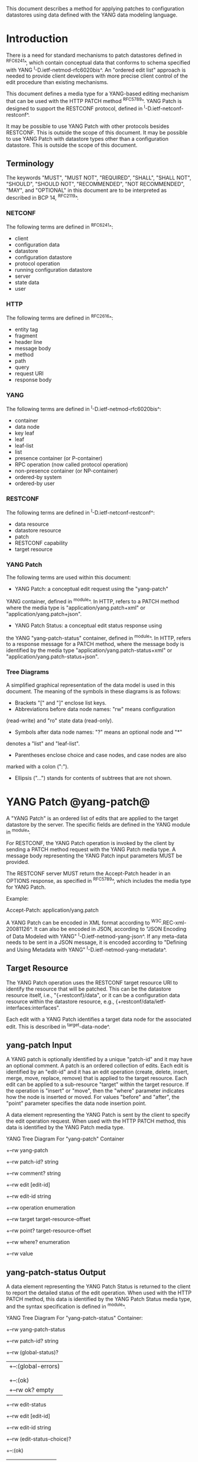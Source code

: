 # -*- org -*-

This document describes a method for applying patches
to configuration datastores using data defined with the YANG
data modeling language.

* Introduction

There is a need for standard mechanisms to patch
datastores defined in ^RFC6241^,
which contain conceptual data that conforms to
schema specified with YANG ^I-D.ietf-netmod-rfc6020bis^.
An "ordered edit list" 
approach is needed to provide client developers with
more precise client control of the edit procedure than
existing mechanisms.

This document defines a media type for a YANG-based editing
mechanism that can be used with the HTTP PATCH method ^RFC5789^.
YANG Patch is designed to support the RESTCONF protocol,
defined in ^I-D.ietf-netconf-restconf^.

It may be possible to use YANG Patch with other protocols
besides RESTCONF. This is outside the scope of this document.
It may be possible to use YANG Patch with datastore
types other than a configuration datastore.  
This is outside the scope of this document.

** Terminology

The keywords "MUST", "MUST NOT", "REQUIRED", "SHALL", "SHALL NOT",
"SHOULD", "SHOULD NOT", "RECOMMENDED", "NOT RECOMMENDED", "MAY", and
"OPTIONAL" in this document are to be interpreted as described in BCP
14, ^RFC2119^.

*** NETCONF

The following terms are defined in ^RFC6241^:

- client
- configuration data
- datastore
- configuration datastore
- protocol operation
- running configuration datastore
- server
- state data
- user

*** HTTP

The following terms are defined in ^RFC2616^:

- entity tag
- fragment
- header line
- message body
- method
- path
- query
- request URI
- response body

*** YANG

The following terms are defined in ^I-D.ietf-netmod-rfc6020bis^:

- container
- data node
- key leaf
- leaf
- leaf-list
- list
- presence container (or P-container)
- RPC operation (now called protocol operation)
- non-presence container (or NP-container)
- ordered-by system
- ordered-by user

*** RESTCONF

The following terms are defined in ^I-D.ietf-netconf-restconf^:

- data resource
- datastore resource
- patch
- RESTCONF capability
- target resource

*** YANG Patch

The following terms are used within this document:

- YANG Patch: a conceptual edit request using the "yang-patch"
YANG container, defined in ^module^.
In HTTP, refers to a PATCH method where the media type
is "application/yang.patch+xml" or "application/yang.patch+json".

- YANG Patch Status: a conceptual edit status response using
the YANG "yang-patch-status" container, defined in ^module^.
In HTTP, refers to a response message for a PATCH method,
where the message body is identified by the media 
type "application/yang.patch-status+xml"
or "application/yang.patch-status+json".

*** Tree Diagrams

A simplified graphical representation of the data model is used in
this document.  The meaning of the symbols in these
diagrams is as follows:

- Brackets "[" and "]" enclose list keys.
- Abbreviations before data node names: "rw" means configuration
(read-write) and "ro" state data (read-only).
- Symbols after data node names: "?" means an optional node and "*"
denotes a "list" and "leaf-list".
- Parentheses enclose choice and case nodes, and case nodes are also
marked with a colon (":").
- Ellipsis ("...") stands for contents of subtrees that are not shown.

* YANG Patch @yang-patch@

A "YANG Patch" is an ordered list of edits that are applied
to the target datastore by the server. The specific fields
are defined in the YANG module in ^module^.

For RESTCONF, the YANG Patch operation is invoked
by the client by sending a PATCH method request with
the YANG Patch media type. A message body representing the
YANG Patch input parameters MUST be provided.

The RESTCONF server MUST return the Accept-Patch header
in an OPTIONS response, as specified in ^RFC5789^,
which includes the media type for YANG Patch.

Example:

  Accept-Patch: application/yang.patch

A YANG Patch can be encoded in XML format according
to ^W3C.REC-xml-20081126^. It can also be encoded in
JSON, according to "JSON Encoding of Data Modeled with YANG"
^I-D.ietf-netmod-yang-json^.  If any meta-data needs to
be sent in a JSON message, it is encoded according
to "Defining and Using Metadata with YANG" ^I-D.ietf-netmod-yang-metadata^.

** Target Resource

The YANG Patch operation uses the RESTCONF target resource URI
to identify the resource that will be patched.
This can be the datastore resource itself, i.e.,  "{+restconf}/data",
or it can be a configuration data resource within the
datastore resource, e.g., {+restconf/data/ietf-interfaces:interfaces".

Each edit with a YANG Patch identifies a target data node
for the associated edit. This is described in ^target-data-node^.

** yang-patch Input

A YANG patch is optionally identified by a unique "patch-id" and it
may have an optional comment.  A patch is an ordered collection of
edits. Each edit is identified by an "edit-id" and it has an edit
operation (create, delete, insert, merge, move, replace, remove)
that is applied to the target resource.  Each edit can be applied
to a sub-resource "target" within the target resource.
If the operation is "insert" or "move", then the "where"
parameter indicates how the node is inserted or moved.
For values "before" and "after", the "point" parameter
specifies the data node insertion point.

A data element representing the YANG Patch is sent
by the client to specify the edit operation request.
When used with the HTTP PATCH method, this data is identified
by the YANG Patch media type.

YANG Tree Diagram For "yang-patch" Container

   +--rw yang-patch
      +--rw patch-id?   string
      +--rw comment?    string
      +--rw edit [edit-id]
         +--rw edit-id      string
         +--rw operation    enumeration
         +--rw target       target-resource-offset
         +--rw point?       target-resource-offset
         +--rw where?       enumeration
         +--rw value


** yang-patch-status Output

A data element representing the YANG Patch Status is returned
to the client to report the detailed status of the edit operation.
When used with the HTTP PATCH method, this data is identified
by the YANG Patch Status media type, and the syntax specification
is defined in ^module^.

YANG Tree Diagram For "yang-patch-status" Container:

   +--rw yang-patch-status
      +--rw patch-id?        string
      +--rw (global-status)?
      |  +--:(global-errors)
      |  |  +--ro errors
      |  |
      |  +--:(ok)
      |     +--rw ok?              empty
      +--rw edit-status
         +--rw edit [edit-id]
            +--rw edit-id     string
            +--rw (edit-status-choice)?
               +--:(ok)
               |  +--rw ok?         empty
               +--:(errors)
                  +--ro errors


** Target Data Node @target-data-node@

The target data node for each edit operation is determined
by the value of the target resource in the request and the
"target" leaf within each "edit" entry.

If the target resource specified in the request URI identifies
a datastore resource, then the path string in the "target" leaf
is treated as an absolute path expression identifying the
target data node for the corresponding edit. The first node specified
in the "target" leaf is a top-level data node defined within
a YANG module. The "target" leaf MUST NOT contain a single
forward slash "/", since this would identify the datastore resource,
not a data resource.

If the target resource specified in the request URI identifies
a configuration data resource, then the path string in the "target" leaf
is treated as a relative path expression. The first node specified
in the "target" leaf is a child configuration data node of
the data node associated with the target resource.
If the "target" leaf contains a single
forward slash "/", then the target data node is
the target resource data node.

** Edit Operations

Each YANG patch edit specifies one edit operation on
the target data node. The set of operations is aligned
with the NETCONF edit operations, but also includes
some new operations.

!! table YANG Patch Edit Operations
!! head ! Operation   ! Description
!! row  ! create      ! create a new data resource if it does not already exist or error
!! row  ! delete      ! delete a data resource if it already exists or error
!! row  ! insert      ! insert a new user-ordered data resource
!! row  ! merge       ! merge the edit value with the target data resource; create if it does not already exist
!! row  ! move        ! re-order the target data resource
!! row  ! replace     ! replace the target data resource with the edit value
!! row  ! remove      ! remove a data resource if it already exists or no error

** Successful Edit Response Handling

If a YANG Patch is completed without errors, the server MUST
return a "200 OK" status-line, and a response message-body
containing a "yang-patch-status" message.

The server will save the running datastore to non-volatile storage
if it supports non-volatile storage, and if the running datastore
contents have changed. This will be done
in an implementation-specific manner.

Refer to ^success-example^ for a example of a successful
YANG Patch response.

** Error Handling

If a well-formed, schema-valid YANG Patch message is received, then
the server will process the supplied edits in ascending order.
The following error modes apply to the processing of this edit list:

All the specified edits MUST be applied or the
target datastore contents MUST be returned to its original state
before the PATCH method started.

If a YANG Patch is completed with errors, the server MUST
return a "200 OK" status-line, and a response message-body
containing a "yang-patch-status" message.

Refer to ^error-example^ for a example of an error
YANG Patch response.

** yang-patch RESTCONF Capability

A URI is defined to identify the YANG Patch extension to
the base RESTCONF protocol.  If the server supports the
YANG Patch media type, then the "yang-patch" RESTCONF capability
defined in ^capability-uri-def^ MUST be present in the
"capability" leaf-list in the
"ietf-restconf-monitoring" module defined in ^I-D.ietf-netconf-restconf^.

* YANG Module @module@

The "ietf-yang-patch" module defines conceptual definitions
with the 'restconf-media-type' extension statements,
which are not meant to be implemented
as datastore contents by a server.

The "ietf-restconf" module from ^I-D.ietf-netconf-restconf^
is used by this module for the 'restconf-media-type'
extension definition.

RFC Ed.: update the date below with the date of RFC publication and
remove this note.

!! include-figure ietf-yang-patch.yang extract-to="ietf-yang-patch@2016-03-16.yang"

* IANA Considerations @iana@

** YANG Module Registry

This document registers one URI in the IETF XML registry
^RFC3688^. Following the format in RFC 3688, the following
registration is requested to be made.

     URI: urn:ietf:params:xml:ns:yang:ietf-yang-patch
     Registrant Contact: The NETCONF WG of the IETF.
     XML: N/A, the requested URI is an XML namespace.

This document registers one YANG module in the YANG Module Names
registry ^RFC6020^.

  name:         ietf-yang-patch
  namespace:    urn:ietf:params:xml:ns:yang:ietf-yang-patch
  prefix:       ypatch
  // RFC Ed.: replace XXXX with RFC number and remove this note
  reference:    RFC XXXX

** application/yang.patch Media Types

The MIME media type for a YANG Patch document is application/yang.patch.

   Type name: application

   Subtype name: yang.patch

   Required parameters: none

   Optional parameters: none

   Encoding considerations: 8-bit

   Security considerations: See Section 5 of RFC XXXX

   Interoperability considerations: none

   // RFC Ed.: replace XXXX with RFC number and remove this note
   Published specification: RFC XXXX

** application/yang.patch-status Media Types

The MIME media type for a YANG Patch status
document is application/yang.patch-status.

   Type name: application

   Subtype name: yang.patch-status

   Required parameters: none

   Optional parameters: none

   Encoding considerations: 8-bit

   Security considerations: See Section 5 of RFC XXXX

   Interoperability considerations: none

   // RFC Ed.: replace XXXX with RFC number and remove this note
   Published specification: RFC XXXX

** RESTCONF Capability URNs @capability-uri-def@

This document registers one capability identifier in
"RESTCONF Protocol Capability URNs" registry


  Index
     Capability Identifier
  ------------------------

  :yang-patch
      urn:ietf:params:restconf:capability:yang-patch:1.0


* Security Considerations
  
The YANG Patch media type does not introduce any significant
new security threats, beyond what is described in
^I-D.ietf-netconf-restconf^.
This document defines edit processing instructions for a
variant of the PATCH method, as used within the RESTCONF protocol.

It may be possible to use YANG Patch with other protocols
besides RESTCONF, which is outside the scope of this document.

It is important for server implementations to carefully
validate all the edit request parameters in some manner.
If the entire YANG Patch request cannot be completed,
then no configuration changes to the system are done.

A server implementation SHOULD attempt to prevent
system disruption due to partial processing of the
YANG Patch edit list.  It may be possible to construct
an attack on such a server, which relies on the
edit processing order mandated by YANG Patch.

*! start-appendix

* Acknowledgements

The authors would like to thank the following people for
their contributions to this document: Rex Fernando.

Contributions to this material by Andy Bierman are based upon work
supported by the The Space & Terrestrial Communications Directorate
(S&TCD) under Contract No. W15P7T-13-C-A616. Any opinions, findings
and conclusions or recommendations expressed in this material are
those of the author(s) and do not necessarily reflect the views of
The Space & Terrestrial Communications Directorate (S&TCD).

* Change Log

    -- RFC Ed.: remove this section before publication.  


The YANG Patch issue tracker can be found here:
https://github.com/netconf-wg/yang-patch/issues

** v07 to v08

- clarified target datastore and target data node terms
- clarified that target leaf can be single forward slash '/'
- added Successful edit response handling section
- clarified that YANG Patch draft is for RESTCONF protocol only
but may be defined for other protocols outside this document
- clarified that YANG Patch draft is for configuration datastores
only but may be defined for other datastore types outside this document
- fixed typos

** v06 to v07

- converted YANG module to YANG 1.1
- changed anyxml value to anydata value
- updated import revision date for ietf-restconf
- updated revision date for ietf-yang-patch because import-by-revision date
needed to be changed

** v05 to v06

- changed errors example so a full request and error
response is shown in XML format

- fixed error-path to match instance-identifier encoding
for both XML and JSON

- added references for YANG to JSON and YANG Metadata drafts

- clarified that YANG JSON drafts are used for encoding, not plain JSON


** v04 to v05

- updated reference to RESTCONF

** v03 to v04

- removed NETCONF specific text
- changed data-resource-offset typedef from a relative URI
to an XPath absolute path expression
- clarified insert operation
- removed requirement that edits MUST be applied in ascending order
- change SHOULD keep datastore unchanged on error
to MUST (this is required by HTTP PATCH)
- removed length restriction on 'comment' leaf
- updated YANG tree for example-jukebox library

** v02 to v03

- added usage of restconf-media-type extension to map
the yang-patch and yang-patch-status groupings
to media types
- added yang-patch RESTCONF capability URI
- Added sub-section for terms used from RESTCONF
- filled in security considerations section

** v01 to v02

- Reversed order of change log
- Clarified anyxml structure of "value" parameter within
a YANG patch request (github issue #1)
- Updated RESTCONF reference
- Added note to open issues section to check github instead

** v00 to v01

- Added text requiring support for Accept-Patch header,
and removed 'Identification of YANG Patch capabilities' open
issue.

- Removed 'location' leaf from yang-patch-status grouping

- Removed open issue 'Protocol independence' because the
location leaf was removed.

- Removed open issue 'RESTCONF coupling' because there is no
concern about a normative reference to RESTCONF.
There may need to be a YANG 1.1 mechanism to allow protocol
template usage (instead of grouping wrapper).

- Removed open issue 'Is the delete operation needed'.
It was decided that both delete and remove should remain
as operations and clients can choose which one to use.
This is not an implementation burden on the server.

- Removed open issue 'global-errors needed'.
It was decided that they are needed as defined
because the global <ok/> is needed and the special
key value for edit=global error only allows for 1 global error.

- Removed open issue 'Is location leaf needed'.
It was decided that it is not needed so this leaf has been removed.

- Removed open issue 'Bulk editing support in yang-patch-status'.
The 'location' leaf has been removed so this issue is no longer
applicable.

- Removed open issue 'Edit list mechanism'.
Added text to the 'edit' list description-stmt
about how the individual edits must be processed.
There is no concern about duplicate edits which cause
intermediate results to be altered by subsequent edits
in the same edit list.

** bierman:yang-patch-00 to ietf:yang-patch-00

- Created open issues section


* Open Issues

    -- RFC Ed.: remove this section before publication.  

Refer to the github issue tracker for any open issues:

   https://github.com/netconf-wg/yang-patch/issues

* Example YANG Module

The example YANG module used in this document represents
a simple media jukebox interface. The "example-jukebox"
YANG module is defined in ^I-D.ietf-netconf-restconf^.

YANG Tree Diagram for "example-jukebox" Module:

   +--rw jukebox!
      +--rw library
      |  +--rw artist* [name]
      |  |  +--rw name     string
      |  |  +--rw album* [name]
      |  |     +--rw name     string
      |  |     +--rw genre?   identityref
      |  |     +--rw year?    uint16
      |  |     +--rw admin
      |  |     |  +--rw label?              string
      |  |     |  +--rw catalogue-number?   string
      |  |     +--rw song* [name]
      |  |        +--rw name        string
      |  |        +--rw location    string
      |  |        +--rw format?     string
      |  |        +--rw length?     uint32
      |  +--ro artist-count?   uint32
      |  +--ro album-count?    uint32
      |  +--ro song-count?     uint32
      +--rw playlist* [name]
      |  +--rw name           string
      |  +--rw description?   string
      |  +--rw song* [index]
      |     +--rw index    uint32
      |     +--rw id       leafref
      +--rw player
         +--rw gap?   decimal64

  rpcs:

   +---x play
      +--ro input
         +--ro playlist       string
         +--ro song-number    uint32


** YANG Patch Examples

This section includes RESTCONF examples.
Most examples are shown in JSON encoding ^RFC7158^, and some
are shown in XML encoding ^W3C.REC-xml-20081126^.

*** Add Resources: Error @error-example@

The following example shows several songs being added to
an existing album. Each edit contains one song.
The first song already exists, so an error will be
reported for that edit. The rest of the edits were not attempted,
since the first edit failed.  The XML encoding is used in this example.

 Request from client:

   PATCH /restconf/data/example-jukebox:jukebox/
      library/artist=Foo%20Fighters/album=Wasting%20Light HTTP/1.1
   Host: example.com
   Accept: application/yang.patch-status+xml
   Content-Type: application/yang.patch+xml

   <yang-patch xmlns="urn:ietf:params:xml:ns:yang:ietf-yang-patch">
     <patch-id>add-songs-patch</patch-id>
     <edit>
       <edit-id>edit1</edit-id>
       <operation>create</operation>
       <target>/song</target>
       <value>
         <song xmlns="http://example.com/ns/example-jukebox">
           <name>Bridge Burning</name>
           <location>/media/bridge_burning.mp3</location>
           <format>MP3</format>
           <length>288</length>
         </song>
       </value>
     </edit>
     <edit>
       <edit-id>edit2</edit-id>
       <operation>create</operation>
       <target>/song</target>
       <value>
         <song xmlns="http://example.com/ns/example-jukebox">
           <name>Rope</name>
           <location>/media/rope.mp3</location>
           <format>MP3</format>
           <length>259</length>
         </song>
       </value>
     </edit>
     <edit>
       <edit-id>edit3</edit-id>
       <operation>create</operation>
       <target>/song</target>
       <value>
         <song xmlns="http://example.com/ns/example-jukebox">
           <name>Dear Rosemary</name>
           <location>/media/dear_rosemary.mp3</location>
           <format>MP3</format>
           <length>269</length>
         </song>
       </value>
     </edit>
   </yang-patch>

 XML Response from server:

   HTTP/1.1 409 Conflict
   Date: Mon, 23 Apr 2012 13:01:20 GMT
   Server: example-server
   Last-Modified: Mon, 23 Apr 2012 13:01:20 GMT
   Content-Type: application/yang.patch-status+xml

   <yang-patch-status
      xmlns="urn:ietf:params:xml:ns:yang:ietf-yang-patch">
     <patch-id>add-songs-patch</patch-id>
     <edit-status>
       <edit>
          <edit-id>edit1</edit-id>
          <errors>
             <error>
                <error-type>application</error-type>
                <error-tag>data-exists</error-tag>
                <error-path
                  xmlns:jb="http://example.com/ns/example-jukebox">
                  /jb:jukebox/jb:library
                  /jb:artist[jb:name='Foo Fighters']
                  /jb:album[jb:name='Wasting Light']
                  /jb:song[jb:name='Burning Light']
                </error-path>
                <error-message>
                  Data already exists, cannot be created
                </error-message>
             </error>
          </errors>
       </edit>
    </edit-status>
  </yang-patch-status>


 JSON Response from server:

 The following response is shown in JSON format to highlight the
 difference in the "error-path" object encoding. For JSON, the
 instance-identifier encoding in the "JSON Encoding of YANG
 Data" draft is used. The "error-path" string is wrapped for
 display purposes.

   HTTP/1.1 409 Conflict
   Date: Mon, 23 Apr 2012 13:01:20 GMT
   Server: example-server
   Last-Modified: Mon, 23 Apr 2012 13:01:20 GMT
   Content-Type: application/yang.patch-status+json

   {
     "ietf-yang-patch:yang-patch-status" : {
       "patch-id" : "add-songs-patch",
       "edit-status" : {
         "edit" : [
           {
             "edit-id" : "edit1",
             "errors" : {
               "error" : [
                 {
                   "error-type": "application",
                   "error-tag": "data-exists",
                   "error-path": "/example-jukebox:jukebox/library
                      /artist[name='Foo Fighters']
                      /album[name='Wasting Light']
                      /song[name='Burning Light']",
                   "error-message":
                     "Data already exists, cannot be created"
                 }
               ]
             }
           }
         ]
       }
     }
   }


*** Add Resources: Success @success-example@

The following example shows several songs being added to
an existing album.

- Each of 2 edits contains one song.
- Both edits succeed and new sub-resources are created

 Request from client:

   PATCH /restconf/data/example-jukebox:jukebox/
      library/artist=Foo%20Fighters/album=Wasting%20Light
      HTTP/1.1
   Host: example.com
   Accept: application/yang.patch-status+json
   Content-Type: application/yang.patch+json

   {
     "ietf-yang-patch:yang-patch" : {
       "patch-id" : "add-songs-patch-2",
       "edit" : [
         {
           "edit-id" : "edit1",
           "operation" : "create",
           "target" : "/song",
           "value" : {
             "song" : {
               "name" : "Rope",
               "location" : "/media/rope.mp3",
               "format" : "MP3",
               "length" : 259
             }
           }
         },
         {
           "edit-id" : "edit2",
           "operation" : "create",
           "target" : "/song",
           "value" : {
             "song" : {
               "name" : "Dear Rosemary",
               "location" : "/media/dear_rosemary.mp3",
               "format" : "MP3",
               "length" : 269
             }
           }
         }
       ]
     }
   }

 Response from server:

   HTTP/1.1 200 Success
   Date: Mon, 23 Apr 2012 13:01:20 GMT
   Server: example-server
   Last-Modified: Mon, 23 Apr 2012 13:01:20 GMT
   Content-Type: application/yang.patch-status+json

   {
     "ietf-yang-patch:yang-patch-status" : {
       "patch-id" : "add-songs-patch-2",
       "ok" : [null]
     }
   }


*** Move list entry example

The following example shows a song being moved within
an existing playlist. Song "1" in playlist "Foo-One" is
being moved after song "3" in the playlist.
The operation succeeds, so a non-error reply example can be shown.


 Request from client:

   PATCH /restconf/data/example-jukebox:jukebox/
     playlist=Foo-One   HTTP/1.1
   Host: example.com
   Accept: application/yang.patch-status+json
   Content-Type: application/yang.patch+json

   {
     "ietf-yang-patch:yang-patch" : {
       "patch-id" : "move-song-patch",
       "comment" : "Move song 1 after song 3",
       "edit" : [
         {
           "edit-id" : "edit1",
           "operation" : "move",
           "target" : "/song/1",
           "point" : "/song3",
           "where" : "after"
         }
       ]
     }
   }

 Response from server:

   HTTP/1.1 400 OK
   Date: Mon, 23 Apr 2012 13:01:20 GMT
   Server: example-server
   Last-Modified: Mon, 23 Apr 2012 13:01:20 GMT
   Content-Type: application/yang.patch-status+json

   {
     "ietf-restconf:yang-patch-status" : {
       "patch-id" : "move-song-patch",
       "ok" : [null]
     }
   }


{{document:
    name ;
    ipr trust200902;
    category std;
    references yangpatch-back.xml;
    title "YANG Patch Media Type";
    abbreviation "YANG Patch";
    contributor "author:Andy Bierman:YumaWorks:andy@yumaworks.com";
    contributor "author:Martin Bjorklund:Tail-f Systems:mbj@tail-f.com";
    contributor "author:Kent Watsen:Juniper Networks:kwatsen@juniper.net";
}}
